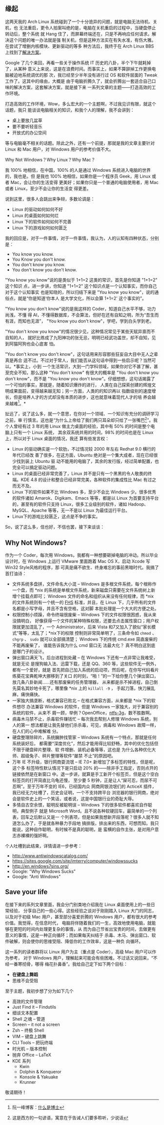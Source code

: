 ** 缘起


这两天我的 Arch Linux 系统碰到了一个十分诡异的问题，就是电脑无法待机、关机，也
无法重启，更令人拍案叫绝的是，电脑在关机重启的过程中，当硬盘停止转动后，整个系统
就 Hang 住了，而屏幕终端还在，只是不再响应任何请求。解决这个问题的唯一办法就是强
制关机，但是这种方法实在有失水准，有伤大雅。在尝试了增删内核模块、更新驱动的等多
种方法后，我终于在 Arch Linux BBS 上找到了[[https://bbs.archlinux.org/viewtopic.php?id=133108][解决方案]]。

Google 了几个来回，再看一些关于操作系统 IT 历史的八卦，半个下午就耗掉了，从某种
意义上来说，这是在浪费时间。而事实上，如果不算辞掉工作更换电脑被迫地系统调优的那
次，我已经至少半年没有进行过 OS 和软件层面的 Tweak 工作了。这其中的缘由，大概是
由于电脑折腾久了，就会折腾出一套适合自己口味的解决方案，这套解决方案，就是接下来
一系列文章的主题——打造高效的工作环境。

打造高效的工作环境，Wow，多么宏大的一个主题啊，不过我见识有限，就这个话题，我只
能谈谈电脑相关的知识，和我个人的理解，我不会讲到：

- 桌上要放几盆草
- 要不要听轻音乐
- 开放式的办公空间

等与电脑毫不相关的话题。除此之外，还有一个前提，那就是我的文章主要针对 Linux 和
Mac 用户，对 Windows 用户的参考价值不大。

Why Not Windows？Why Linux？Why Mac？

我 100% 地相信，在中国，100% 的人是通过 Windows 系统进入电脑的世界的，我也是。但
是我也 100% 地相信，如果你是一个程序员 Geek，用 Linux 或者 Mac，会让你的生活变得
更美好；如果你只是一个普通的电脑使用者，用 Mac 或者 Linux，至少不会让你的生活变
得更差。

说到这里，很多人会跳出来争辩，多数论调是：

- Linux 的驱动如何如何不好
- Linux 的桌面如何如何烂
- Linux 下的软件如何如何不完善
- Linux 下的游戏如何如何匮乏

我的回应是，对于一件事情，对于一件事情，我认为，人的认知有四种状态，分别是：

- You know you know.
- You Know you don't know.
- You don't know you know.
- You don't know you don't know.

"You know you know"说的是类似于 1+1=2 这类的常识，首先是你知道 "1+1=2" 这个知识
点，进一步讲，你知道 "1+1=2" 这个知识点是一个认知事实，而你自己对于这个认知事实
也是知晓的，所以归结下来是 "You know you know"，说的通俗点，就是“你是知道‘你本人
是大学文化，所以会算 1+1=2' 这个事实的”。

"You know you don't know"说的是我这样的 Coder，知道自己水平不够，功力尚浅，不懂
得 AI，不懂得数据库，不会算法，但好在还有自知之明，所为“吾生而有涯，而知也无涯”，
"You know you don't know"，学吧，学到白头学到老。

"You don't know you know"的情况很少见，这种情况常见于某些天赋异禀而不自知的人，
就好比练成了九阳神功的张无忌，明明已经武功盖世，却不自知，见到阿猫阿狗也会心底害
怕。

"You don't know you don't know"，这句话用来形容那些狂妄自大目中无人之辈真是再合
适不过。不过对于常人，我们能否从这句话中得到一些启示呢？当然可以。*事实上，小到
一个生活常识，大到一门学科领域，如果你对它不甚了解，甚至完全不知，那么这种 "You
don't know" 有很大的概率是 "You don't know you don't know"，而不是 "You know you
don't know"。仔细想想，这句话揭露了一个可怕的事实，那就是，随着知识爆炸的进行，
人类在自己探索创建的辉煌文明成果面前，变得越来越无知；另一方面，人类的的知识再以
指数级别的速度增长，但是培养人才的方式却没有本质的进步，这也就意味着现代人才的培
养会越来越难[1]。*

扯远了，说了这么多，就一个意思，在你对一个领域、一个知识有充分的调研学习之前，审
行慎言。这也是“为什么上帝给了我们两只耳朵却只给了一张嘴巴[2]”。我个人曾经有过 3
年的用 Linux 做主力桌面的经验，其中有 50% 的时间是整个电脑上只有一个 Linux 系统，
其余双系统并用的时间，98% 的时间也是在 Linux 上，所以对于 Linux 桌面的情况，我还
算有些发言权：

- Linux 的驱动确实是一个软肋，不过情况较 2000 年左右 Redhat 9.0 横行的年代已经改
  善了很多，在这方面，Ubuntu 绝对是一个集大成者，现在已经很少找到装上 Ubuntu 驱
  动不能用的电脑了，其余的发行版，经过简单配置，也完全可以搞定驱动问题。
- Linux 的桌面已经非常完善了，Linux 并不是只有一个黑黑的令人敬畏的终端。KDE 4.8
  的设计和整合已经非常完美，各种软件的集成性比 Mac 有过之而无不及。
- Linux 下的软件如果不比 Windows 多，至少不会比 Windows 少。很多优秀的软件诸如
  Amarok、Digikam、Emacs 等等，都是以 Linux 为首要支持平台的，甚至有的软件只支持
  Linux，很多工业级别的软件，诸如 Hadoop、MySQL、Apache 等等，无一不是以 Linux
  为最佳运行平台。
- Linux下的游戏比较匮乏，这点是不争的事实。

So，说了这么多，信也好，不信也罢，接下来谈谈：

** Why Not Windows?

作为一个 Coder，每次用 Windows，我都有一种想要砸掉电脑的冲动。所以毕业设计时，在
Windows 上运行 VMware 里面跑着 Mac OS X，启动 Xcode 写 Win32 Style风格的程序，那
可真是痛不欲生、终身难忘的事前黑暗时代。我搞了首打油诗：

- 文件系统多盘拼，文件命名大小混 -- Windows 是多根文件系统，每个根称作一个盘，而
  *nix 的系统是单根文件系统，新来磁盘只需要在文件系统树上新增个挂载点即可；
  Windows 文件的命名和组织从来没有任何规律，而 *nix 的文件系统则有一个统一的 [[http://www.pathname.com/fhs/][FHS]]
  标准，并且，在 Linux 下，几乎所有的文件名都是小写字母，并且不含有空格，这对脚
  本批处理是一个大大的方便之处。
- 权限控制小烦躁，命令终端很废柴 -- Windows 下的文件权限很困惑，我从来没搞明白，
  好像获得一个文件的某种特殊权限，还要去点击属性窗口；用户权限就更加混乱了，一个
  Administrator，后来 Vista 和7又加入了貌似“家长模式”等等，太乱了；*nix下的权限
  控制则非常简单明了，三条命令如 =chmod= 、 =chgrp= 、 =sudo= 就可以全部搞清楚；
  Windows 下的传统 cmd.exe 简直废柴的不能再废柴了， 谁能告诉我为什么 cmd 窗口无
  法最大化？ 真不明白这到底是哪门子的设计。
- 弹出窗口满天飞，后台进程到处藏 -- 在 Windows 下还有一点非常让我难受，就是无论
  是搜狗输入法、迅雷下载，还是 QQ、360 等，这些软件无一例外，都有一个爱好，就是
  首先把自己加入系统的启动项，然后呢，在你写代码看片练葵花宝典乾坤大挪移到了关口
  的时刻，“啪！”的一下给你整几个弹出窗口，放几条八卦新闻……还有那废柴的任务管理器，
  从来都是杀不掉进程，自己倒先莫名其妙地卡死了，哪里像 *nix 上的 =killall -9= ，
  手起刀落，快刀展乱麻，痛快痛快。
- 一家独大搞垄断，格式兼容已败北 -- 在格式兼容方面，从来都是 *nix 下的软件想尽
  办法兼容 Windows 的软件，但是 Windows 一家独大，对于兼容别的系统的软件，从来不
  屑一顾，举例？OpenOffice，[[http://en.wikipedia.org/wiki/NTFS-3G][ntfs-3g]]，数不胜数啊。
- 病毒木马禁不止，杀毒软件赚钱忙 -- 每次我去帮别人修理 Windows 系统，别人的第一
  想法都是让我先替他们杀杀毒，可见，病毒和 Windows 故障一样，在人们的心中难解难
  分。
- 硬盘整理除碎片，系统臃肿找管家 -- Windows 系统有一个特点，那就是任何系统装好后，
  都需要“深度优化”，然后才能用得比较舒畅，其中的优化包括但不限于硬盘碎片整理、软
  件增删、装机必备等等，这也是 为什么各种优化大师、超级兔子、碎片整理等软件“屡禁
  不止”的原因吧。
- 万年 IE 不升级，银行网商耍流氓 -- IE 7.0+ 新增加了多标签的特性，但是呢，这个多
  标签特性默认情况下是只启动 20% 的——除非手工指定，否则点开的链接依然是在新窗口
  中。退一步讲，就算是手工新开个标签页，但是这个空白标签页的打开简直比乌龟还慢，
  至少要 5 秒钟，正是让人“屎可忍，而尿不可忍啊”。至于万年不变的 IE6，已经国内众
  网商网银流氓们的 ActiceX 插件，我已经无力吐槽了，历史会证明，一个不支持跨平台
  浏览器的银行网商，绝对会是软件史上的一个笑话，或者说，这是中国银行业的奇耻大辱。
- 多情自古空余恨，聪明反被聪明误 -- Windows 下的很多软件都喜欢自作聪明，典型例子
  就是 Microsoft Word。且不说各种软硬回车，最简单的一个列表，回车之后默认又是一
  个列表项，但是如果我想新开段落呢？很多人就不知道怎么办了，于是就各种暴力手段地
  搞排版，排出来的东西，可想而知。我只能说，这种自作聪明，有时候不是真的聪明，是
  蛮横的自作主张，是对用户意志赤裸裸的强奸啊。

个人吐槽到此结束，详情请进一步参考：

- [[http://www.antiwindowscatalog.com/]]
- [[https://sites.google.com/site/imterry/computer/windowssucks]]
- [[http://en.windows7sins.org/]]
- Google: "Why Windows Sucks"
- Google: "Anti Windows"


** Save your life

在接下来的系列文章里面，我会分门别类地介绍我在 Linux 桌面使用上的一些日常经验，
分享自己的一些心得。这些经验之谈对于刚刚踏入 Linux 大门的同志，以及对于初级 Mac
用户，甚至部分喜爱折腾的 Windows 用户，都有很大的参考价值。我觉得，在信息时代，
电脑将伴随着我们的一生，高效地使用电脑，就能够在更短的时间内处理更复杂的事情，从
而为自己节省出宝贵的时间，去做更有意义的事情，这是一种正向循环；而如果每天纠结于
杀毒、木马、弹出窗口、软件破解，则会使你的思维受阻、降低你的工作效率，这是一种负
向循环。

这一系列的读者群将以 Linux 用户为主（重点是 Coder），高级 Mac 用户可以作为参考，
对于 Windows 用户，理解起来可能会有些困难。不过话又说回来，“不经一番寒彻骨，哪得
梅花扑鼻香”。我给自己定下如下两个目标：

- *在键盘上舞蹈*
- 思维不会受阻

至于主题，我初步想了分为如下几个

- 高效的文件管理
- Just Find it -- Findutils
- 细谈文本配置
- Shell 之魂 -- 管道
- Screen -- it not a screen
- Zsh -- 终极 Shell
- VIM -- 键盘上跳舞
- CLI Tools -- 把玩终端
- 时光机 -- 版本控制
- 抛弃 Office -- LaTeX
- KDE 系列
  - Kwin
  - Dolphin & Konqueror
  - Konsole & Yakuake
  - Krunner

敬请期待！

[1] 阮一峰博客：[[http://www.ruanyifeng.com/blog/2010/08/illustrated_guide_to_a_phd.html][什么是博士]]

[2] 这是西方的一句谚语，寓意在于告诫人们要多聆听，少说话

